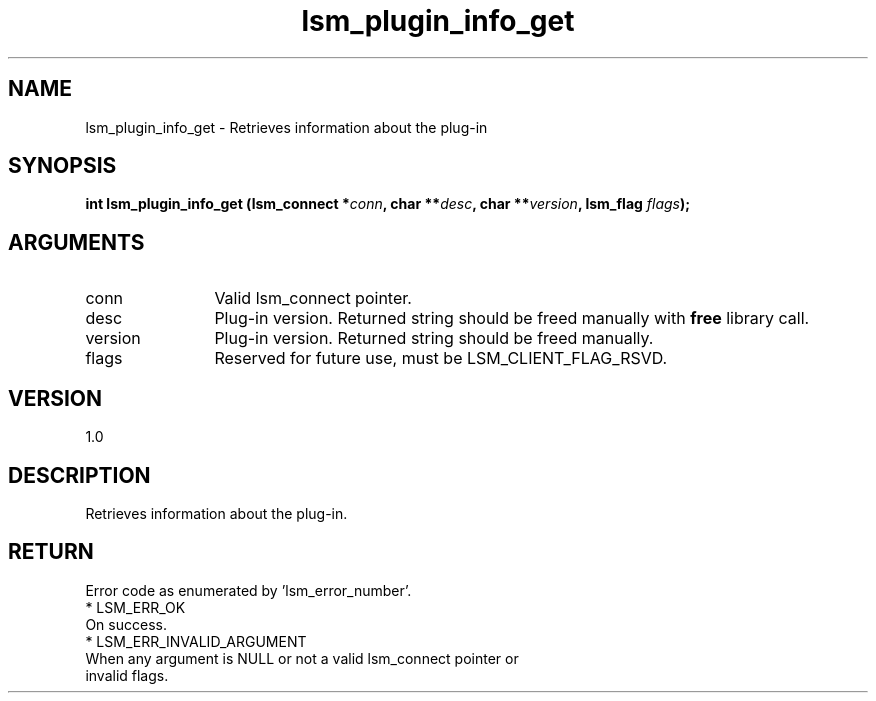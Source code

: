 .TH "lsm_plugin_info_get" 3 "lsm_plugin_info_get" "May 2018" "Libstoragemgmt C API Manual" 
.SH NAME
lsm_plugin_info_get \- Retrieves information about the plug-in
.SH SYNOPSIS
.B "int" lsm_plugin_info_get
.BI "(lsm_connect *" conn ","
.BI "char **" desc ","
.BI "char **" version ","
.BI "lsm_flag " flags ");"
.SH ARGUMENTS
.IP "conn" 12
Valid lsm_connect pointer.
.IP "desc" 12
Plug-in version. Returned string should be freed manually with \fBfree\fP
library call.
.IP "version" 12
Plug-in version. Returned string should be freed manually.
.IP "flags" 12
Reserved for future use, must be LSM_CLIENT_FLAG_RSVD.
.SH "VERSION"
1.0
.SH "DESCRIPTION"
Retrieves information about the plug-in.
.SH "RETURN"
Error code as enumerated by 'lsm_error_number'.
    * LSM_ERR_OK
        On success.
    * LSM_ERR_INVALID_ARGUMENT
        When any argument is NULL or not a valid lsm_connect pointer or
        invalid flags.
